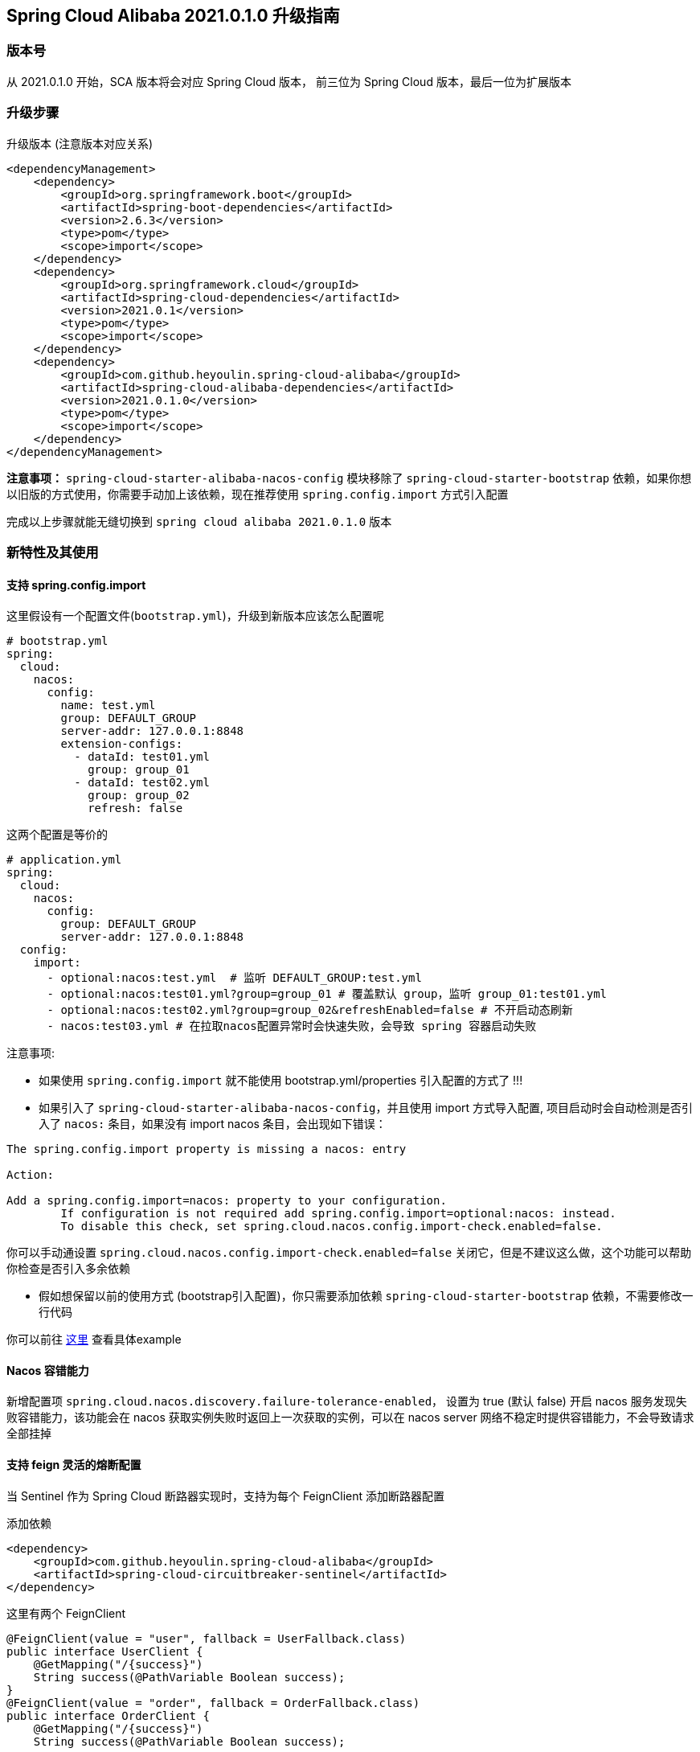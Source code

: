 == Spring Cloud Alibaba 2021.0.1.0 升级指南

=== 版本号

从 2021.0.1.0 开始，SCA 版本将会对应 Spring Cloud 版本，
前三位为 Spring Cloud 版本，最后一位为扩展版本

=== 升级步骤

升级版本 (注意版本对应关系)
```xml
<dependencyManagement>
    <dependency>
        <groupId>org.springframework.boot</groupId>
        <artifactId>spring-boot-dependencies</artifactId>
        <version>2.6.3</version>
        <type>pom</type>
        <scope>import</scope>
    </dependency>
    <dependency>
        <groupId>org.springframework.cloud</groupId>
        <artifactId>spring-cloud-dependencies</artifactId>
        <version>2021.0.1</version>
        <type>pom</type>
        <scope>import</scope>
    </dependency>
    <dependency>
        <groupId>com.github.heyoulin.spring-cloud-alibaba</groupId>
        <artifactId>spring-cloud-alibaba-dependencies</artifactId>
        <version>2021.0.1.0</version>
        <type>pom</type>
        <scope>import</scope>
    </dependency>
</dependencyManagement>
```

*注意事项：* `spring-cloud-starter-alibaba-nacos-config` 模块移除了 `spring-cloud-starter-bootstrap` 依赖，如果你想以旧版的方式使用，你需要手动加上该依赖，现在推荐使用 `spring.config.import` 方式引入配置

完成以上步骤就能无缝切换到 `spring cloud alibaba 2021.0.1.0` 版本

=== 新特性及其使用

==== 支持 spring.config.import

这里假设有一个配置文件(`bootstrap.yml`)，升级到新版本应该怎么配置呢
```yaml
# bootstrap.yml
spring:
  cloud:
    nacos:
      config:
        name: test.yml
        group: DEFAULT_GROUP
        server-addr: 127.0.0.1:8848
        extension-configs:
          - dataId: test01.yml
            group: group_01
          - dataId: test02.yml
            group: group_02
            refresh: false
```

这两个配置是等价的

```yaml
# application.yml
spring:
  cloud:
    nacos:
      config:
        group: DEFAULT_GROUP
        server-addr: 127.0.0.1:8848
  config:
    import:
      - optional:nacos:test.yml  # 监听 DEFAULT_GROUP:test.yml
      - optional:nacos:test01.yml?group=group_01 # 覆盖默认 group，监听 group_01:test01.yml
      - optional:nacos:test02.yml?group=group_02&refreshEnabled=false # 不开启动态刷新
      - nacos:test03.yml # 在拉取nacos配置异常时会快速失败，会导致 spring 容器启动失败
```
注意事项:

- 如果使用 `spring.config.import` 就不能使用 bootstrap.yml/properties 引入配置的方式了 !!!

- 如果引入了 `spring-cloud-starter-alibaba-nacos-config`，并且使用 import 方式导入配置,
项目启动时会自动检测是否引入了 `nacos:` 条目，如果没有 import nacos 条目，会出现如下错误：

----
The spring.config.import property is missing a nacos: entry

Action:

Add a spring.config.import=nacos: property to your configuration.
	If configuration is not required add spring.config.import=optional:nacos: instead.
	To disable this check, set spring.cloud.nacos.config.import-check.enabled=false.
----

你可以手动通设置 `spring.cloud.nacos.config.import-check.enabled=false` 关闭它，但是不建议这么做，这个功能可以帮助你检查是否引入多余依赖

- 假如想保留以前的使用方式 (bootstrap引入配置)，你只需要添加依赖 `spring-cloud-starter-bootstrap` 依赖，不需要修改一行代码

你可以前往 https://github.com/alibaba/spring-cloud-alibaba/tree/2021.x/spring-cloud-alibaba-examples/nacos-example/nacos-config-2.4.x-example[这里] 查看具体example

==== Nacos 容错能力

新增配置项 `spring.cloud.nacos.discovery.failure-tolerance-enabled`，
设置为 true (默认 false) 开启 nacos 服务发现失败容错能力，该功能会在 nacos 获取实例失败时返回上一次获取的实例，可以在 nacos server 网络不稳定时提供容错能力，不会导致请求全部挂掉

==== 支持 feign 灵活的熔断配置

当 Sentinel 作为 Spring Cloud 断路器实现时，支持为每个 FeignClient 添加断路器配置

添加依赖
```xml
<dependency>
    <groupId>com.github.heyoulin.spring-cloud-alibaba</groupId>
    <artifactId>spring-cloud-circuitbreaker-sentinel</artifactId>
</dependency>
```

这里有两个 FeignClient
```java
@FeignClient(value = "user", fallback = UserFallback.class)
public interface UserClient {
    @GetMapping("/{success}")
    String success(@PathVariable Boolean success);
}
@FeignClient(value = "order", fallback = OrderFallback.class)
public interface OrderClient {
    @GetMapping("/{success}")
    String success(@PathVariable Boolean success);

    @GetMapping("/{success}")
    String error(@PathVariable Boolean success);
}
```

现在有这些需求:

1. 我想要对全局的 FeignClient 配置一个默认熔断规则
2. 我想要对 user FeignClient 配置熔断规则
3. 我想要对 order FeignClient 的指定方法(error)配置熔断规则

添加以下配置
```yaml
feign:
   circuitbreaker:
      enabled: true
   sentinel:
      default-rule: default # 全局规则名称
      rules:
         # 全局配置，这些参数的意思请查看 com.alibaba.csp.sentinel.slots.block.degrade.DegradeRule
         # 可配置多条规则
         default:
            - grade: 2
              count: 1
              timeWindow: 1
              statIntervalMs: 1000
              minRequestAmount: 5
            - grade: 2
              count: 1
         # 针对 user FeignClient
         user:
            - grade: 2
              count: 1
              timeWindow: 1
              statIntervalMs: 1000
              minRequestAmount: 5
         # 针对 order FeignClient error 方法，注意中括号，不然会解析出来的值会不一致
         "[order#error(Boolean)]":
            - grade: 2
              count: 1
              timeWindow: 1
              statIntervalMs: 1000
              minRequestAmount: 5
```

该功能还支持从配置中心动态刷新，可以将上述配置放入配置中心(nacos，consul)，修改规则会立刻生效，如果不需要该功能可以通过 `feign.sentinel.enable-refresh-rules=false` 来禁用它

*注意事项：* 如果你使用的是 `spring-cloud-starter-alibaba-sentinel`，请**不要**配置 `feign.sentinel.enable=true`，会使配置失效

你可以前往 https://github.com/alibaba/spring-cloud-alibaba/tree/2021.x/spring-cloud-alibaba-examples/sentinel-example/sentinel-circuitbreaker-example[这里] 查看具体 example

=== 对升级的一点建议
1. 在 spring boot 2.6 之后默认开启了禁止循环引入，建议大家不要关闭，这是一种不好的编码习惯，如果你的项目里出现了循环引用，请选择重构它
2. 抛弃 bootstrap 引入配置的方式，使用 `spring.config.import` 方式引入配置，spring boot 2.4 对这一块做了很大的优化工作，不再需要全量启动一个容器来刷新配置

